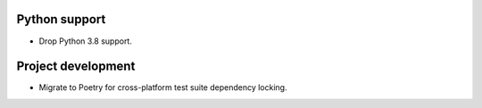 Python support
--------------

*   Drop Python 3.8 support.

Project development
-------------------

*   Migrate to Poetry for cross-platform test suite dependency locking.
